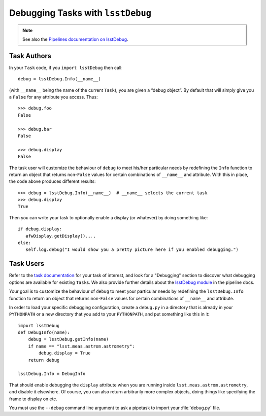 ##################################
Debugging Tasks with ``lsstDebug``
##################################

.. note::

   See also the `Pipelines documentation on lsstDebug <https://pipelines.lsst.io/v/daily/modules/lsstDebug/index.html>`_.

Task Authors
============

In your ``Task`` code, if you ``import lsstDebug`` then call::

   debug = lsstDebug.Info(__name__)

(with ``__name__`` being the name of the current ``Task``), you are given a “debug object”.
By default that will simply give you a ``False`` for any attribute you access.
Thus::

   >>> debug.foo
   False

   >>> debug.bar
   False

   >>> debug.display
   False

The task user will customize the behaviour of ``debug`` to meet his/her particular needs by redefining the ``Info`` function to return an object that returns non-``False`` values for certain combinations of ``__name__`` and attribute.
With this in place, the code above produces different results::

   >>> debug = lsstDebug.Info(__name__)  # __name__ selects the current task
   >>> debug.display
   True

Then you can write your task to optionally enable a display (or whatever) by doing something like::

   if debug.display:
      afwDisplay.getDisplay()....
   else:
      self.log.debug("I would show you a pretty picture here if you enabled debugging.")

Task Users
==========

Refer to the `task documentation <https://pipelines.lsst.io/v/daily/tasks.html>`_ for your task of interest, and look for a "Debugging" section to discover what debugging options are available for existing ``Task``\s.
We also provide further details about the `lsstDebug module <https://pipelines.lsst.io/v/daily/modules/lsstDebug/index.html>`_ in the pipeline docs.

Your goal is to customize the behaviour of ``debug`` to meet your particular needs by redefining the ``lsstDebug.Info`` function to return an object that returns non-``False`` values for certain combinations of ``__name__`` and attribute.

In order to load your specific debugging configuration, create a ``debug.py`` in a directory that is already in your ``PYTHONPATH`` or a new directory that you add to your ``PYTHONPATH``, and put something like this in it::

   import lsstDebug
   def DebugInfo(name):
       debug = lsstDebug.getInfo(name)
       if name == "lsst.meas.astrom.astrometry":
           debug.display = True
       return debug

   lsstDebug.Info = DebugInfo

That should enable debugging the ``display`` attribute when you are running inside ``lsst.meas.astrom.astrometry``, and disable it elsewhere.
Of course, you can also return arbitrarily more complex objects, doing things like specifying the frame to display on etc.

You must use the ``--debug`` command line argument to ask a pipetask to import your :file:`debug.py` file.
